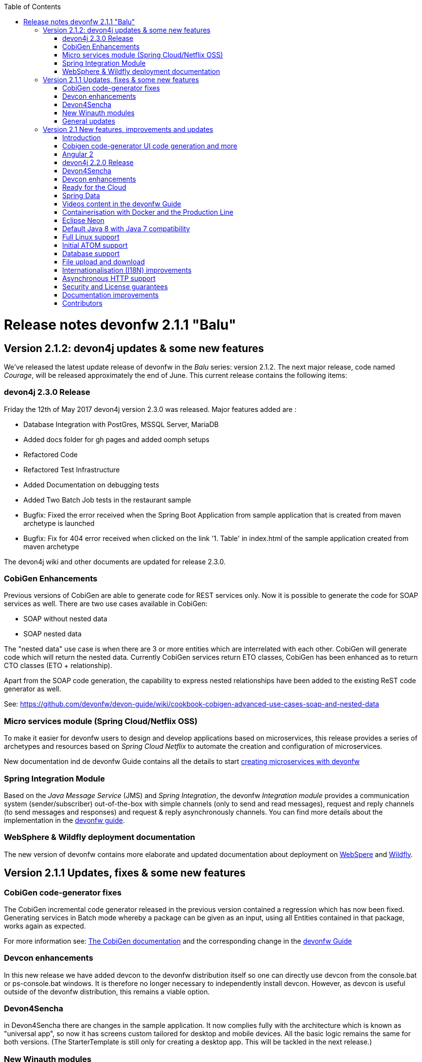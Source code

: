 :toc: macro
toc::[]

:doctype: book
:reproducible:
:source-highlighter: rouge
:listing-caption: Listing

= Release notes devonfw 2.1.1 "Balu"

== Version 2.1.2: devon4j updates & some new features

We've released the latest update release of devonfw in the _Balu_ series: version 2.1.2. The next major release, code named _Courage_, will be released approximately the end of June. This current release contains the following items:

=== devon4j 2.3.0 Release

Friday the 12th of May 2017 devon4j version 2.3.0 was released. Major features added are : 

- Database Integration with PostGres, MSSQL Server, MariaDB
- Added docs folder for gh pages and added oomph setups
- Refactored Code
- Refactored Test Infrastructure
- Added Documentation on debugging tests
- Added Two Batch Job tests in the restaurant sample
- Bugfix: Fixed the error received when the Spring Boot Application from sample application that is created from maven archetype is launched
- Bugfix: Fix for 404 error received when clicked on the link '1. Table' in index.html of the sample application created from maven archetype

The devon4j wiki and other documents are updated for release 2.3.0. 

=== CobiGen Enhancements

Previous versions of CobiGen are able to generate code for REST services only. Now it is possible to generate the code for SOAP services as well. There are two use cases available in CobiGen:

 - SOAP without nested data
 - SOAP nested data

The "nested data" use case is when there are 3 or more entities which are interrelated with each other. CobiGen will generate code which will return the nested data. Currently CobiGen services return ETO classes, CobiGen has been enhanced as to return CTO classes (ETO + relationship).

Apart from the SOAP code generation, the capability to express nested relationships have been added to the existing ReST code generator as well.

See: https://github.com/devonfw/devon-guide/wiki/cookbook-cobigen-advanced-use-cases-soap-and-nested-data

=== Micro services module (Spring Cloud/Netflix OSS)

To make it easier for devonfw users to design and develop applications based on microservices, this release provides a series of archetypes and resources based on _Spring Cloud Netflix_ to automate the creation and configuration of microservices.

New documentation ind de devonfw Guide contains all the details to start https://github.com/devonfw-forge/devon-guide/wiki/devon-microservices[creating microservices with devonfw]

=== Spring Integration Module

Based on the _Java Message Service_ (JMS) and _Spring Integration_, the devonfw _Integration module_ provides a communication system (sender/subscriber) out-of-the-box with simple channels (only to send and read messages), request and reply channels (to send messages and responses) and request & reply asynchronously channels. You can find more details about the implementation in the https://github.com/devonfw/devon-guide/wiki/cookbook-integration-module[devonfw guide]. 

=== WebSphere & Wildfly deployment documentation

The new version of devonfw contains more elaborate and updated documentation about deployment on https://github.com/devonfw/devon-guide/wiki/cookbook-Deployment-on-WebSphere[WebSpere] and https://github.com/devonfw/devon-guide/wiki/cookbook-Deployment-on-Wildfly[Wildfly].

== Version 2.1.1 Updates, fixes & some new features

=== CobiGen code-generator fixes

The CobiGen incremental code generator released in the previous version contained a regression which has now been fixed. Generating services in Batch mode whereby a package can be given as an input, using all Entities contained in that package, works again as expected.

For more information see: https://github.com/devonfw/cobigen/wiki[The CobiGen documentation] and the corresponding change in the https://github.com/devonfw/devon/wiki/getting-started-Cobigen[devonfw Guide]

=== Devcon enhancements

In this new release we have added devcon to the devonfw distribution itself so one can directly use devcon from the console.bat or ps-console.bat windows. It is therefore no longer necessary to independently install devcon. However, as devcon is useful outside of the devonfw distribution, this remains a viable option.

=== Devon4Sencha

in Devon4Sencha there are changes in the sample application. It now complies fully with the architecture which is known as "universal app", so now it has screens custom tailored for desktop and mobile devices. All the basic logic remains the same for both versions. (The StarterTemplate is still only for creating a desktop app. This will be tackled in the next release.)

=== New Winauth modules

The original _winauth_ module that, in previous Devon versions, implemented the _Active Directory_ authentication and the _Single Sign-on_ authentication now has been divided in two independent modules. The _Active Directory_ authentication now is included in the new _Winauth-ad_ module whereas the _Single Sign-on_ implementation is included in a separate module called _Winauth-sso_.
Also some improvements have been added to _Winauth-sso_ module to ease the way in which the module can be injected.

For more information about the update see: https://github.com/devonfw/devon/wiki/Client-GUI-Sencha-Introduction-to-Devon4sencha[The Sencha docs within the devonfw Guide]

=== General updates

There are a series of updates to the devonfw documentation, principally the devonfw Guide. Further more, from this release on, you can find the devonfw guide in the _doc_ folder of the distribution.

Furthermore, the devon4j and devonfw source-code in the "examples" workspace, have been updated to the latest version.

== Version 2.1 New features, improvements and updates

=== Introduction

We are proud to present the new release of devonfw, version "2.1" which we've baptized "Balu". A major focus for this release is developer productivity. So that explains the name, as Balu is not just big, friendly and cuddly but also was very happy to let Mowgli do the work for him.

=== Cobigen code-generator UI code generation and more

The Cobigen incremental code generator which is part of devonfw has been significantly improved. Based on a single data schema it can generate the JPA/Hibernate code for the whole service layer (from data-access code to web services) for all CRUD operations. When generating code, Cobigen is able to detect and leave untouched any code which developers have added manually. 

In the new release it supports Spring Data for data access and it is now capable of generating the whole User Interface as well: data-grids and individual rows/records with support for filters, pagination etc.  That is to say: Cobigen can now generate automatically all the code from the server-side database access layer all the way up to the UI "screens" in the web browser. 

Currently we support Sencha Ext JS with support for Angular 2 coming soon. The code generated by Cobigen can be opened and used by Sencha Architect, the visual design tool, which enables the programmer to extend and enhance the generated UI non-programmatically. When Cobigen regenerates the code, even those additions are left intact. All these features combined allow for an iterative, incremental way of development which can be up to an order of an magnitude more productive than "programming manual"

Cobigen can now also be used for code-generation within the context of an engagement. It is easily extensible and the process of how to extend it for your own project is well documented. This becomes already worthwhile ("delivers ROI") when having 5+ identical elements within the project. 

For more information see: https://github.com/devonfw/cobigen/wiki[The Cobigen documentation] and the corresponding changer in the https://github.com/devonfw/devon/wiki/getting-started-Cobigen[devonfw Guide] and 

=== Angular 2

With the official release of Angular 2 and TypeScript 2, we're slowly but steadily moving to embrace  these important new players in the  web development scene. We keep supporting the Angular 1 based devon4ng framework and are planning a migration of this framework to Angular 2 in the near future. For "Balu" we've have decided to integrate "vanilla" Angular 2.

We have migrated the Restaurant Sample application to serve as a, documented and supported, blueprint for Angular 2 applications. Furthermore, we support three "kickstarter" projects which help engagement getting started with Angular2 - either using Bootstrap or Google´s Material Design - or, alternatively, Ionic 2 (the mobile framework on top of Angular 2). For more information see: https://github.com/devonfw/devonfw-angular2-kickstarter[Angular 2 Kickstarter] and https://github.com/devonfw/devonfw-ionic2-kickstarter/[Ionic 2 Kickstarter]

=== devon4j 2.2.0 Release

A new release of devon4j, version 2.2.0, is included in this release of devonfw. This release mainly focuses on server side of devonfw. i.e devon4j.

Major features added are : 

* Upgrade to Spring Boot 1.3.8.RELEASE
* Upgrade to Apache CXF 3.1.8
* Database Integration with Oracle 11g
* Added Servlet for HTTP-Debugging
* Refactored code and improved JavaDoc
* Bugfix: mvn spring-boot:run executes successfully for devon4j application created using devon4j template 
* Added subsystem tests of SalesmanagementRestService and several other tests
* Added Tests to test java packages conformance to devonfw conventions

More details on features added can be found at https://github.com/devonfw/devon4j/milestone/19?closed=1(here). The devon4j wiki and other documents are updated for release 2.2.0. 

=== Devon4Sencha

Devon4Sencha is an alternative view layer for web applications developed with devonfw. It is based on Sencha Ext JS. As it requires a license for commercial applications it is not provided as Open Source and is considered to be part of the IP of Capgemini.

These libraries provide support for creating SPA (Single Page Applications) with a very rich set of components for both desktop and mobile. In the new version we extend this functionality to support for "Universal Apps", the Sencha specific term for true multi-device applications which make it possible to develop a single application for desktop, tablet as well as mobile devices. In the latest version Devon4Sencha has been upgraded to support Ext JS 6.2 and we now support the usage of Cobigen as well as Sencha Architect as extra option to improve developer productivity.
For more information about the update see: https://github.com/devonfw/devon/wiki/Client-GUI-Sencha-Introduction-to-Devon4sencha[The Sencha docs within the devonfw Guide]

=== Devcon enhancements

The Devon Console, Devcon, is a cross-platform command line tool running on the JVM that provides many automated tasks around the full life-cycle of Devon applications, from installing the basic working environment and generating a new project, to running a test server and deploying an application to production. It can be used by the engagements to integrate with their proprietary tool chain.

In this new release we have added an optional graphical user interface (with integrated help) which makes using Devcon even easier to use. Another new feature is that it is now possible to easily extend it with commands just by adding your own or project specific Javascript files. This makes it an attractive option for project task automation. You can find more information in the https://github.com/devonfw/devon/wiki/devcon-command-developers-guide[Devcon Command Developers Guide]

=== Ready for the Cloud 

devonfw is in active use in the Cloud, with projects running on IBM Bluemix and on Amazon AWS. The focus is very much to keep Cloud-specific functionality decoupled from the devonfw core. The engagement can choose between - and easily configure the use of - either CloudFoundry or Spring Cloud (alternatively, you can run devonfw in Docker containers in the Cloud as well. See elsewhere in the release notes). For more information 
about how to configure devonfw for use in the cloud see: https://github.com/devonfw/devon/wiki/cookbook-dockerization[devonfw on Docker] and https://github.com/devonfw/devon/wiki/devon-in-bluemix[devonfw in IBM Bluemix]

=== Spring Data 

The java server stack within devonfw, devon4j,  is build on a very solid DDD architecture  which uses JPA for its data access layer. We now offer integration of Spring Data as an alternative or to be used in conjunction with JPA. Spring Data offers significant advantages over JPA through its query mechanism which allows the developer to specify complex queries in an easy way. Overall working with Spring Data should be quite more productive compared with JPA for the average or junior developer. And extra advantage is that Spring Data also allows - and comes with support for - the usage of NoSQL databases like MongoDB, Cassandra, DynamoDB etc. THis becomes especially critical in the Cloud where NoSQL databases typically offer better scalability than relational databases.   
For more information see: https://github.com/devonfw/devon/wiki/cookbook-spring-data[Integrating Spring Data in devon4j]

=== Videos content in the devonfw Guide

The devonfw Guide is the single, authoritative tutorial and reference ("cookbook") for all things devonfw, targeted at the general developer working with the platform (there is another document for Architects).  It is clear and concise but because of the large scope and wide reach of devonfw, it comes with a hefty 370+ pages. For the impatient - and sometimes images do indeed say more than words - we've added 17 videos to the Guide which significantly speed up getting started with the diverse aspects of devonfw.

For more information see: https://coconet.capgemini.com/sf/frs/do/listReleases/projects.apps2_devon/frs.videos[Video releases on TeamForge]

=== Containerisation with Docker and the Production Line

Docker (see: https://www.docker.com/) containers wrap a piece of software in a complete filesystem that contains everything needed to run: code, runtime, system tools, system libraries – anything that can be installed on a server. Docker containers resemble virtual machines but are far more resource efficient. Because of this, Docker and related technologies like Kubernetes are taking the Enterprise and Cloud by storm. We have certified and documented the usage of devonfw on Docker so we can now firmly state that "devonfw is Docker" ready. All the more so as the iCSD Production Line is now supporting devonfw as well. The Production Line is a Docker based set of methods and tools that make possible to develop custom software to our customers on time and with the expected quality. By having first-class support for devonfw on the Production Line, iCSD has got an unified, integral solution which covers all the phases involved on the application development cycle from requirements to testing and hand-off to the client. 

See: https://github.com/devonfw/devon/wiki/cookbook-dockerization[devonfw on Docker] and https://github.com/devonfw/devon/wiki/devon-guide-production-line[devonfw on the Production Line]


=== Eclipse Neon 

devonfw comes with its own pre configured and enhanced Eclipse based IDE:  the Open Source "devonfw IDE" and "devonfw Distr" which falls under Capgemini IP. We've updated both versions to the latest stable version of Eclipse, Neon. From Balu onwards we support the IDE on Linux as well and we offer downloadable versions for both Windows and Linux. 

See: https://github.com/devonfw/devon-guide/wiki/getting-started-the-devon-ide[The Devon IDE]

=== Default Java 8 with Java 7 compatibility

From version 2.1. "Balu" onwards, devonfw is using by default Java 8 for both the tool-chain as well as the integrated development environments. However, both the framework as well as the IDE and tool-set remain fully backward compatible with Java 7. We have added documentation to help configuring aspects of the framework to use Java 7 or to upgrade existing projects to Java 8. See: https://github.com/devonfw/devon/wiki/Compatibility-guide-for-Java7,-Java8-and-Tomcat7,-Tomcat8[Compatibility guide for Java7, Java8 and Tomcat7, Tomcat8]

=== Full Linux support

In order to fully support the move towards the Cloud, from version 2.1. "Balu" onwards, devonfw is fully supported on Linux. Linux is the de-facto standard for most Cloud providers. We currently only offer first-class support for Ubuntu 16.04 LTS onward but most aspects of devonfw should run without problems on other and older distributions as well. 

=== Initial ATOM support

Atom is a text editor that's modern, approachable, yet hackable to the core - a tool you can customize to do anything but also use productively without ever touching a config file. It is turning into a standard for modern web development. In devonfw 2.1 "Balu" we provide a script which installs automatically the most recent version of Atom in the devonfw distribution with a pre-configured set of essential plugins. 

=== Database support

Through JPA (and now Spring Data as well) devonfw supports many databases. In Balu we've extended this support to prepared configuration, extensive documentations and supporting examples for all major "Enterprise" DB servers. So it becomes even easier for engagements to start using these standard database options. Currently we provide this extended support for Oracle, Microsoft SQL Server, MySQL and PostgreSQL.
For more information see: https://github.com/devonfw/devon4j/wiki/guide-database-migration[devonfw Database Migration Guide]

=== File upload and download 

File up and download was supported in previous version of the framework, but as these operations are common but complex, we've extended the base functionality and improved the available documentation so it becomes substantially easier to offer both File up- as well as download in devonfw based applications. See: https://github.com/devonfw/devon-guide/wiki/cookbook-File-Upload-and-Download[devonfw Guide Cookbook: File Upload and Download]

=== Internationalisation (I18N) improvements

Likewise, existing basic Internationalisation (I18N) support has been significantly enhanced through an new devonfw module and extended to support Ext JS and Angular 2 apps as well. This means that both server as well as client side applications can be made easily to support multiple languages ("locales"), using industry standard tools and without touching programming code (essential when working with teams of translators). For more information see: https://github.com/devonfw/devon-guide/wiki/cookbook-i18n-module[The I18N (Internationalization) module] and https://github.com/devonfw/devon-guide/wiki/Client-GUI-Sencha-i18n[Client GUI Sencha i18n]

=== Asynchronous HTTP support 

Asynchronous HTTP is an important feature allowing so-called "long polling" HTTP Requests (for streaming applications, for example) or with requests sending large amounts of data. By making HTTP Requests asynchronous, devonfw server instances can better support these types of use-cases while offering far better performance. Documentation about how to include the new devonfw module implementing this feature can be found at: https://github.com/devonfw/devon-guide/wiki/cookbook-async-module[The devonfw async module]

=== Security and License guarantees

In devonfw security comes first. The components of the framework are designed and implemented according to the recommendations and guidelines as specified by OWASP in order to confront the top 10 security vulnerabilities.

From version 2.1 "Balu" onward we certify that devonfw has been scanned by software from "Black Duck". This verifies that devonfw is based on 100% Open Source Software (non Copyleft) and demonstrates that at moment of release there are no known, critical security flaws. Less critical issues are clearly documented. 

=== Documentation improvements 

Apart from the previously mentioned additions and improvements to diverse aspects of the devonfw documentation, principally the devonfw Guide,  there are a number of other important changes. We've incorporated the Devon Modules Developer´s Guide which describes how to extend devonfw with its Spring-based module system. Furthermore we've significantly improved the Guide to the usage of web services. We've included a Compatibility Guide which details a series of considerations related with different version of the framework as well as Java 7 vs 8. And finally, we've extended the F.A.Q. to provide the users with direct answers to common, Frequently Asked Questions.

=== Contributors

Many thanks to adrianbielewicz, aferre777, amarinso, arenstedt, azzigeorge, cbeldacap, cmammado, crisjdiaz, csiwiak, Dalgar, drhoet, Drophoff, dumbNickname, EastWindShak, fawinter, fbougeno, fkreis, GawandeKunal, henning-cg, hennk, hohwille, ivanderk, jarek-jpa, jart, jensbartelheimer, jhcore, jkokoszk, julianmetzler, kalmuczakm, kiran-vadla, kowalj, lgoerlach, ManjiriBirajdar, MarcoRose, maybeec, mmatczak, nelooo, oelsabba, pablo-parra, patrhel, pawelkorzeniowski, PriyankaBelorkar, RobertoGM, sekaiser, sesslinger, SimonHuber, sjimenez77, sobkowiak, sroeger, ssarmokadam, subashbasnet, szendo, tbialecki, thoptr, tsowada, znazir and anyone who we may have forgotten to add!
